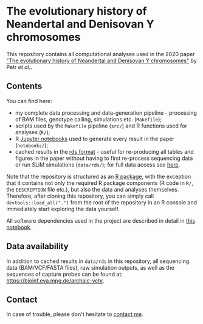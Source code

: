 * The evolutionary history of Neandertal and Denisovan Y chromosomes

This repository contains all computational analyses used in the 2020
paper [[https://www.biorxiv.org/...]["The evolutionary history of Neandertal and Denisovan Y
chromosomes"]] by Petr /et al./.

** Contents

You can find here:

- my complete data processing and data-generation pipeline -
  processing of BAM files, genotype calling, simulations
  etc. (=Makefile=);
- scripts used by the =Makefile= pipeline (=src/=) and R functions
  used for analyses (=R/=);
- R [[https://jupyter.org/][Jupyter notebooks]] used to generate every result in the paper
  (=notebooks/=);
- cached results in the [[https://stat.ethz.ch/R-manual/R-patched/library/base/html/readRDS.html][rds format]] - useful for re-producing all
  tables and figures in the paper without having to first re-process
  sequencing data or run SLiM simulations (=data/rds/=); for full data
  access see [[https://github.com/bodkan/archaic-ychr#data-availability][here]].

Note that the repository is structured as an [[http://r-pkgs.had.co.nz/][R package]], with the
exception that it contains not only the required R package components
(R code in =R/=, the =DESCRIPTION= file etc.), but also the data and
analyses themselves. Therefore, after cloning this repository, you can
simply call =devtools::load_all(".")= from the root of the repository
in an R console and immediately start exploring the data yourself.

All software dependencies used in the project are described in detail
in [[https://github.com/bodkan/archaic-ychr/blob/master/notebooks/software_versions.ipynb][this notebook]].

** Data availability

In addition to cached results in =data/rds= in this repository, all
sequencing data (BAM/VCF/FASTA files), raw simulation outputs, as well
as the sequences of capture probes can be found at:
https://bioinf.eva.mpg.de/archaic-ychr.

** Contact

In case of trouble, please don't hesitate to [[https://bodkan.net/][contact me]].
